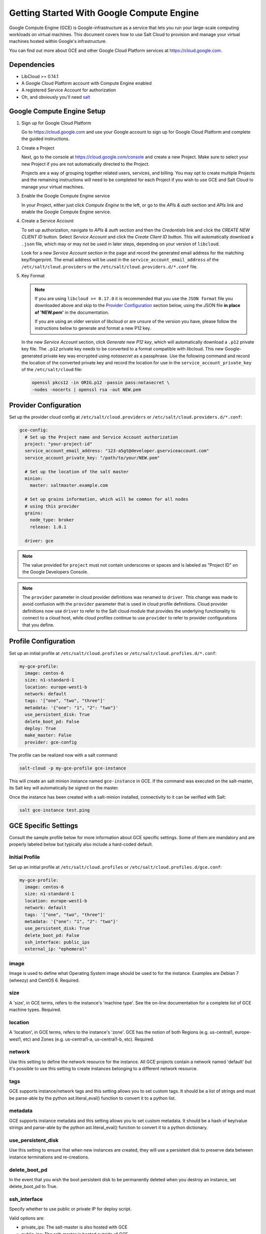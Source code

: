 ==========================================
Getting Started With Google Compute Engine
==========================================

Google Compute Engine (GCE) is Google-infrastructure as a service that lets you
run your large-scale computing workloads on virtual machines.  This document
covers how to use Salt Cloud to provision and manage your virtual machines
hosted within Google's infrastructure.

You can find out more about GCE and other Google Cloud Platform services
at https://cloud.google.com.


Dependencies
============
* LibCloud >= 0.14.1
* A Google Cloud Platform account with Compute Engine enabled
* A registered Service Account for authorization
* Oh, and obviously you'll need `salt <https://github.com/saltstack/salt>`_


.. _gce_setup:

Google Compute Engine Setup
===========================
#. Sign up for Google Cloud Platform

   Go to https://cloud.google.com and use your Google account to sign up for
   Google Cloud Platform and complete the guided instructions.

#. Create a Project

   Next, go to the console at https://cloud.google.com/console and create a
   new Project.  Make sure to select your new Project if you are not
   automatically directed to the Project.

   Projects are a way of grouping together related users, services, and
   billing.  You may opt to create multiple Projects and the remaining
   instructions will need to be completed for each Project if you wish to
   use GCE and Salt Cloud to manage your virtual machines.

#. Enable the Google Compute Engine service

   In your Project, either just click *Compute Engine* to the left, or go to
   the *APIs & auth* section and *APIs* link and enable the Google Compute
   Engine service.

#. Create a Service Account

   To set up authorization, navigate to *APIs & auth* section and then the
   *Credentials* link and click the *CREATE NEW CLIENT ID* button. Select
   *Service Account* and click the *Create Client ID* button. This will
   automatically download a ``.json`` file, which may or may not be used
   in later steps, depending on your version of ``libcloud``.
   
   Look for a new *Service Account* section in the page and record the generated
   email address for the matching key/fingerprint. The email address will be used
   in the ``service_account_email_address`` of the ``/etc/salt/cloud.providers``
   or the ``/etc/salt/cloud.providers.d/*.conf`` file.

#. Key Format

   .. note:: If you are using ``libcloud >= 0.17.0`` it is recommended that you use the ``JSON
       format`` file you downloaded above and skip to the `Provider Configuration`_ section
       below, using the JSON file **in place of 'NEW.pem'** in the documentation.

       If you are using an older version of libcloud or are unsure of the version you
       have, please follow the instructions below to generate and format a new P12 key.

   In the new *Service Account* section, click *Generate new P12 key*, which
   will automatically download a ``.p12`` private key file. The ``.p12``
   private key needs to be converted to a format compatible with libcloud.
   This new Google-generated private key was encrypted using *notasecret* as
   a passphrase. Use the following command and record the location of the
   converted private key and record the location for use in the
   ``service_account_private_key`` of the ``/etc/salt/cloud`` file:

   .. code-block:: bash

       openssl pkcs12 -in ORIG.p12 -passin pass:notasecret \
       -nodes -nocerts | openssl rsa -out NEW.pem

 

Provider Configuration
======================

Set up the provider cloud config at ``/etc/salt/cloud.providers`` or
``/etc/salt/cloud.providers.d/*.conf``:

.. code-block:: yaml

    gce-config:
      # Set up the Project name and Service Account authorization
      project: "your-project-id"
      service_account_email_address: "123-a5gt@developer.gserviceaccount.com"
      service_account_private_key: "/path/to/your/NEW.pem"

      # Set up the location of the salt master
      minion:
        master: saltmaster.example.com

      # Set up grains information, which will be common for all nodes
      # using this provider
      grains:
        node_type: broker
        release: 1.0.1

      driver: gce

.. note::

    The value provided for ``project`` must not contain underscores or spaces and
    is labeled as "Project ID" on the Google Developers Console.

.. note::
    .. versionchanged:: 2015.8.0

    The ``provider`` parameter in cloud provider definitions was renamed to ``driver``. This
    change was made to avoid confusion with the ``provider`` parameter that is used in cloud profile
    definitions. Cloud provider definitions now use ``driver`` to refer to the Salt cloud module that
    provides the underlying functionality to connect to a cloud host, while cloud profiles continue
    to use ``provider`` to refer to provider configurations that you define.

Profile Configuration
=====================
Set up an initial profile at ``/etc/salt/cloud.profiles`` or
``/etc/salt/cloud.profiles.d/*.conf``:

.. code-block:: yaml

    my-gce-profile:
      image: centos-6
      size: n1-standard-1
      location: europe-west1-b
      network: default
      tags: '["one", "two", "three"]'
      metadata: '{"one": "1", "2": "two"}'
      use_persistent_disk: True
      delete_boot_pd: False
      deploy: True
      make_master: False
      provider: gce-config

The profile can be realized now with a salt command:

.. code-block:: bash

    salt-cloud -p my-gce-profile gce-instance

This will create an salt minion instance named ``gce-instance`` in GCE.  If
the command was executed on the salt-master, its Salt key will automatically
be signed on the master.

Once the instance has been created with a salt-minion installed, connectivity to
it can be verified with Salt:

.. code-block:: bash

    salt gce-instance test.ping


GCE Specific Settings
=====================
Consult the sample profile below for more information about GCE specific
settings. Some of them are mandatory and are properly labeled below but
typically also include a hard-coded default.

Initial Profile
---------------
Set up an initial profile at ``/etc/salt/cloud.profiles`` or
``/etc/salt/cloud.profiles.d/gce.conf``:

.. code-block:: yaml

    my-gce-profile:
      image: centos-6
      size: n1-standard-1
      location: europe-west1-b
      network: default
      tags: '["one", "two", "three"]'
      metadata: '{"one": "1", "2": "two"}'
      use_persistent_disk: True
      delete_boot_pd: False
      ssh_interface: public_ips
      external_ip: "ephemeral"

image
-----

Image is used to define what Operating System image should be used
to for the instance. Examples are Debian 7 (wheezy) and CentOS 6. Required.

size
----

A 'size', in GCE terms, refers to the instance's 'machine type'. See
the on-line documentation for a complete list of GCE machine types. Required.

location
--------

A 'location', in GCE terms, refers to the instance's 'zone'. GCE
has the notion of both Regions (e.g. us-central1, europe-west1, etc)
and Zones (e.g. us-central1-a, us-central1-b, etc). Required.

network
-------

Use this setting to define the network resource for the instance.
All GCE projects contain a network named 'default' but it's possible
to use this setting to create instances belonging to a different
network resource.

tags
----

GCE supports instance/network tags and this setting allows you to
set custom tags. It should be a list of strings and must be
parse-able by the python ast.literal_eval() function to convert it
to a python list.

metadata
--------

GCE supports instance metadata and this setting allows you to
set custom metadata. It should be a hash of key/value strings and
parse-able by the python ast.literal_eval() function to convert it
to a python dictionary.

use_persistent_disk
-------------------

Use this setting to ensure that when new instances are created,
they will use a persistent disk to preserve data between instance
terminations and re-creations.

delete_boot_pd
--------------

In the event that you wish the boot persistent disk to be permanently
deleted when you destroy an instance, set delete_boot_pd to True.

ssh_interface
-------------

.. versionadded:: 2015.5.0

Specify whether to use public or private IP for deploy script.

Valid options are:

- private_ips: The salt-master is also hosted with GCE
- public_ips: The salt-master is hosted outside of GCE

external_ip
-----------

Per instance setting: Used a named fixed IP address to this host.

Valid options are:

- ephemeral: The host will use a GCE ephemeral IP
- None: No external IP will be configured on this host.

Optionally, pass the name of a GCE address to use a fixed IP address.
If the address does not already exist, it will be created.

ex_disk_type
------------

GCE supports two different disk types, ``pd-standard`` and ``pd-ssd``.
The default disk type setting is ``pd-standard``. To specify using an SSD
disk, set ``pd-ssd`` as the value.

.. versionadded:: 2014.7.0

ip_forwarding
-------------

GCE instances can be enabled to use IP Forwarding. When set to ``True``,
this options allows the instance to send/receive non-matching src/dst
packets. Default is ``False``.

.. versionadded:: 2015.8.1

Profile with scopes
-------------------

Scopes can be specified by setting the optional ``ex_service_accounts``
key in your cloud profile. The following example enables the bigquery scope.

.. code-block:: yaml

  my-gce-profile:
   image: centos-6
    ssh_username: salt
    size: f1-micro
    location: us-central1-a
    network: default
    tags: '["one", "two", "three"]'
    metadata: '{"one": "1", "2": "two",
                "sshKeys": ""}'
    use_persistent_disk: True
    delete_boot_pd: False
    deploy: False
    make_master: False
    provider: gce-config
    ex_service_accounts:
      - scopes:
        - bigquery


Email can also be specified as an (optional) parameter.

.. code-block:: yaml

  my-gce-profile:
  ...snip
    ex_service_accounts:
      - scopes:
        - bigquery
        email: default

There can be multiple entries for scopes since ``ex-service_accounts`` accepts
a list of dictionaries. For more information refer to the libcloud documentation
on `specifying service account scopes`__.

SSH Remote Access
=================

GCE instances do not allow remote access to the root user by default.
Instead, another user must be used to run the deploy script using sudo.
Append something like this to ``/etc/salt/cloud.profiles`` or
``/etc/salt/cloud.profiles.d/*.conf``:

.. code-block:: yaml

  my-gce-profile:
      ...

      # SSH to GCE instances as gceuser
      ssh_username: gceuser

      # Use the local private SSH key file located here
      ssh_keyfile: /etc/cloud/google_compute_engine

If you have not already used this SSH key to login to instances in this
GCE project you will also need to add the public key to your projects
metadata at https://cloud.google.com/console. You could also add it via
the metadata setting too:

.. code-block:: yaml

  my-gce-profile:
      ...

      metadata: '{"one": "1", "2": "two",
                  "sshKeys": "gceuser:ssh-rsa <Your SSH Public Key> gceuser@host"}'


Single instance details
=======================
This action is a thin wrapper around ``--full-query``, which displays details on a
single instance only. In an environment with several machines, this will save a
user from having to sort through all instance data, just to examine a single
instance.

.. code-block:: bash

    salt-cloud -a show_instance myinstance


Destroy, persistent disks, and metadata
=======================================
As noted in the provider configuration, it's possible to force the boot
persistent disk to be deleted when you destroy the instance.  The way that
this has been implemented is to use the instance metadata to record the
cloud profile used when creating the instance.  When ``destroy`` is called,
if the instance contains a ``salt-cloud-profile`` key, it's value is used
to reference the matching profile to determine if ``delete_boot_pd`` is
set to ``True``.

Be aware that any GCE instances created with salt cloud will contain this
custom ``salt-cloud-profile`` metadata entry.


List various resources
======================
It's also possible to list several GCE resources similar to what can be done
with other providers.  The following commands can be used to list GCE zones
(locations), machine types (sizes), and images.

.. code-block:: bash

    salt-cloud --list-locations gce
    salt-cloud --list-sizes gce
    salt-cloud --list-images gce


Persistent Disk
===============
The Compute Engine provider provides functions via salt-cloud to manage your
Persistent Disks. You can create and destroy disks as well as attach and
detach them from running instances.

Create
------
When creating a disk, you can create an empty disk and specify its size (in
GB), or specify either an 'image' or 'snapshot'.

.. code-block:: bash

    salt-cloud -f create_disk gce disk_name=pd location=us-central1-b size=200

Delete
------
Deleting a disk only requires the name of the disk to delete

.. code-block:: bash

    salt-cloud -f delete_disk gce disk_name=old-backup

Attach
------
Attaching a disk to an existing instance is really an 'action' and requires
both an instance name and disk name. It's possible to use this ation to
create bootable persistent disks if necessary. Compute Engine also supports
attaching a persistent disk in READ_ONLY mode to multiple instances at the
same time (but then cannot be attached in READ_WRITE to any instance).

.. code-block:: bash

    salt-cloud -a attach_disk myinstance disk_name=pd mode=READ_WRITE boot=yes

Detach
------
Detaching a disk is also an action against an instance and only requires
the name of the disk. Note that this does *not* safely sync and umount the
disk from the instance. To ensure no data loss, you must first make sure the
disk is unmounted from the instance.

.. code-block:: bash

    salt-cloud -a detach_disk myinstance disk_name=pd

Show disk
---------
It's also possible to look up the details for an existing disk with either
a function or an action.

.. code-block:: bash

    salt-cloud -a show_disk myinstance disk_name=pd
    salt-cloud -f show_disk gce disk_name=pd

Create snapshot
---------------
You can take a snapshot of an existing disk's content. The snapshot can then
in turn be used to create other persistent disks. Note that to prevent data
corruption, it is strongly suggested that you unmount the disk prior to
taking a snapshot. You must name the snapshot and provide the name of the
disk.

.. code-block:: bash

    salt-cloud -f create_snapshot gce name=backup-20140226 disk_name=pd

Delete snapshot
---------------
You can delete a snapshot when it's no longer needed by specifying the name
of the snapshot.

.. code-block:: bash

    salt-cloud -f delete_snapshot gce name=backup-20140226

Show snapshot
-------------
Use this function to look up information about the snapshot.

.. code-block:: bash

    salt-cloud -f show_snapshot gce name=backup-20140226

Networking
==========
Compute Engine supports multiple private networks per project. Instances
within a private network can easily communicate with each other by an
internal DNS service that resolves instance names. Instances within a private
network can also communicate with either directly without needing special
routing or firewall rules even if they span different regions/zones.

Networks also support custom firewall rules. By default, traffic between
instances on the same private network is open to all ports and protocols.
Inbound SSH traffic (port 22) is also allowed but all other inbound traffic
is blocked.

Create network
--------------
New networks require a name and CIDR range. New instances can be created
and added to this network by setting the network name during create. It is
not possible to add/remove existing instances to a network.

.. code-block:: bash

    salt-cloud -f create_network gce name=mynet cidr=10.10.10.0/24

Destroy network
---------------
Destroy a network by specifying the name. Make sure that there are no
instances associated with the network prior to deleting it or you'll have
a bad day.

.. code-block:: bash

    salt-cloud -f delete_network gce name=mynet

Show network
------------
Specify the network name to view information about the network.

.. code-block:: bash

    salt-cloud -f show_network gce name=mynet

Create address
--------------
Create a new named static IP address in a region.

.. code-block:: bash

    salt-cloud -f create_address gce name=my-fixed-ip region=us-central1

Delete address
--------------
Delete an existing named fixed IP address.

.. code-block:: bash

    salt-cloud -f delete_address gce name=my-fixed-ip region=us-central1

Show address
------------
View details on a named address.

.. code-block:: bash

    salt-cloud -f show_address gce name=my-fixed-ip region=us-central1

Create firewall
---------------
You'll need to create custom firewall rules if you want to allow other traffic
than what is described above. For instance, if you run a web service on
your instances, you'll need to explicitly allow HTTP and/or SSL traffic.
The firewall rule must have a name and it will use the 'default' network
unless otherwise specified with a 'network' attribute. Firewalls also support
instance tags for source/destination

.. code-block:: bash

    salt-cloud -f create_fwrule gce name=web allow=tcp:80,tcp:443,icmp

Delete firewall
---------------
Deleting a firewall rule will prevent any previously allowed traffic for the
named firewall rule.

.. code-block:: bash

    salt-cloud -f delete_fwrule gce name=web

Show firewall
-------------
Use this function to review an existing firewall rule's information.

.. code-block:: bash

    salt-cloud -f show_fwrule gce name=web

Load Balancer
=============
Compute Engine possess a load-balancer feature for splitting traffic across
multiple instances. Please reference the
`documentation <https://developers.google.com/compute/docs/load-balancing/>`_
for a more complete discription.

The load-balancer functionality is slightly different than that described
in Google's documentation.  The concept of *TargetPool* and *ForwardingRule*
are consolidated in salt-cloud/libcloud.  HTTP Health Checks are optional.

HTTP Health Check
-----------------
HTTP Health Checks can be used as a means to toggle load-balancing across
instance members, or to detect if an HTTP site is functioning.  A common
use-case is to set up a health check URL and if you want to toggle traffic
on/off to an instance, you can temporarily have it return a non-200 response.
A non-200 response to the load-balancer's health check will keep the LB from
sending any new traffic to the "down" instance.  Once the instance's
health check URL beings returning 200-responses, the LB will again start to
send traffic to it. Review Compute Engine's documentation for allowable
parameters.  You can use the following salt-cloud functions to manage your
HTTP health checks.

.. code-block:: bash

    salt-cloud -f create_hc gce name=myhc path=/ port=80
    salt-cloud -f delete_hc gce name=myhc
    salt-cloud -f show_hc gce name=myhc


Load-balancer
-------------
When creating a new load-balancer, it requires a name, region, port range,
and list of members. There are other optional parameters for protocol,
and list of health checks. Deleting or showing details about the LB only
requires the name.

.. code-block:: bash

    salt-cloud -f create_lb gce name=lb region=... ports=80 members=w1,w2,w3
    salt-cloud -f delete_lb gce name=lb
    salt-cloud -f show_lb gce name=lb

You can also create a load balancer using a named fixed IP addressby specifying the name of the address.
If the address does not exist yet it will be created.

.. code-block:: bash

    salt-cloud -f create_lb gce name=my-lb region=us-central1 ports=234 members=s1,s2,s3 address=my-lb-ip

Attach and Detach LB
--------------------
It is possible to attach or detach an instance from an existing load-balancer.
Both the instance and load-balancer must exist before using these functions.

.. code-block:: bash

    salt-cloud -f attach_lb gce name=lb member=w4
    salt-cloud -f detach_lb gce name=lb member=oops

__ http://libcloud.readthedocs.org/en/latest/compute/drivers/gce.html#specifying-service-account-scopes
